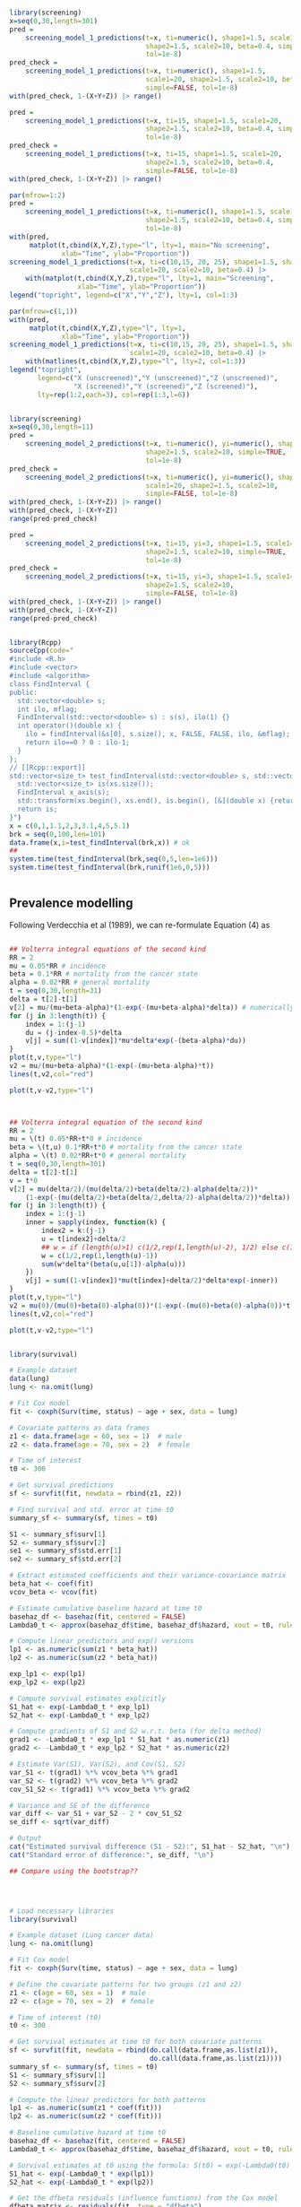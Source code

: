 


#+begin_src R :session *R:screening* :results output :exports both

  library(screening)
  x=seq(0,30,length=301)
  pred =
      screening_model_1_predictions(t=x, ti=numeric(), shape1=1.5, scale1=20,
                                    shape2=1.5, scale2=10, beta=0.4, simple=TRUE,
                                    tol=1e-8)
  pred_check =
      screening_model_1_predictions(t=x, ti=numeric(), shape1=1.5,
                                    scale1=20, shape2=1.5, scale2=10, beta=0.4,
                                    simple=FALSE, tol=1e-8)
  with(pred_check, 1-(X+Y+Z)) |> range()

  pred =
      screening_model_1_predictions(t=x, ti=15, shape1=1.5, scale1=20,
                                    shape2=1.5, scale2=10, beta=0.4, simple=TRUE,
                                    tol=1e-8)
  pred_check =
      screening_model_1_predictions(t=x, ti=15, shape1=1.5, scale1=20,
                                    shape2=1.5, scale2=10, beta=0.4,
                                    simple=FALSE, tol=1e-8)
  with(pred_check, 1-(X+Y+Z)) |> range()
  
  par(mfrow=1:2)
  pred =
      screening_model_1_predictions(t=x, ti=numeric(), shape1=1.5, scale1=20,
                                    shape2=1.5, scale2=10, beta=0.4, simple=TRUE,
                                    tol=1e-8)
  with(pred,
       matplot(t,cbind(X,Y,Z),type="l", lty=1, main="No screening",
               xlab="Time", ylab="Proportion"))
  screening_model_1_predictions(t=x, ti=c(10,15, 20, 25), shape1=1.5, shape2=1.5,
                                scale1=20, scale2=10, beta=0.4) |>
      with(matplot(t,cbind(X,Y,Z),type="l", lty=1, main="Screening",
                   xlab="Time", ylab="Proportion"))
  legend("topright", legend=c("X","Y","Z"), lty=1, col=1:3)

  par(mfrow=c(1,1))
  with(pred,
       matplot(t,cbind(X,Y,Z),type="l", lty=1, 
               xlab="Time", ylab="Proportion"))
  screening_model_1_predictions(t=x, ti=c(10,15, 20, 25), shape1=1.5, shape2=1.5,
                                scale1=20, scale2=10, beta=0.4) |>
      with(matlines(t,cbind(X,Y,Z),type="l", lty=2, col=1:3))
  legend("topright",
         legend=c("X (unscreened)","Y (unscreened)","Z (unscreened)",
                  "X (screened)","Y (screened)","Z (screened)"),
         lty=rep(1:2,each=3), col=rep(1:3,l=6))
  
#+end_src

#+RESULTS:



#+begin_src R :session *R:screening* :results output :exports both

  library(screening)
  x=seq(0,30,length=11)
  pred =
      screening_model_2_predictions(t=x, ti=numeric(), yi=numeric(), shape1=1.5, scale1=20,
                                    shape2=1.5, scale2=10, simple=TRUE,
                                    tol=1e-8)
  pred_check =
      screening_model_2_predictions(t=x, ti=numeric(), yi=numeric(), shape1=1.5,
                                    scale1=20, shape2=1.5, scale2=10, 
                                    simple=FALSE, tol=1e-8)
  with(pred_check, 1-(X+Y+Z)) |> range()
  with(pred_check, 1-(X+Y+Z))
  range(pred-pred_check)

  pred =
      screening_model_2_predictions(t=x, ti=15, yi=3, shape1=1.5, scale1=20,
                                    shape2=1.5, scale2=10, simple=TRUE,
                                    tol=1e-8)
  pred_check =
      screening_model_2_predictions(t=x, ti=15, yi=3, shape1=1.5, scale1=20,
                                    shape2=1.5, scale2=10, 
                                    simple=FALSE, tol=1e-8)
  with(pred_check, 1-(X+Y+Z)) |> range()
  with(pred_check, 1-(X+Y+Z))
  range(pred-pred_check)

#+end_src

#+begin_src R :session *R:screening* :results output :exports both

  library(Rcpp)
  sourceCpp(code="
  #include <R.h>
  #include <vector>
  #include <algorithm>
  class FindInterval {
  public:
    std::vector<double> s;
    int ilo, mflag;
    FindInterval(std::vector<double> s) : s(s), ilo(1) {}
    int operator()(double x) {
      ilo = findInterval(&s[0], s.size(), x, FALSE, FALSE, ilo, &mflag);
      return ilo==0 ? 0 : ilo-1;
    }
  };
  // [[Rcpp::export]]
  std::vector<size_t> test_findInterval(std::vector<double> s, std::vector<double> xs) {
    std::vector<size_t> is(xs.size());
    FindInterval x_axis(s);
    std::transform(xs.begin(), xs.end(), is.begin(), [&](double x) {return x_axis(x); });
    return is;
  }")
  x = c(0,1,1.1,2,3,3.1,4,5,5.1)
  brk = seq(0,100,len=101)
  data.frame(x,i=test_findInterval(brk,x)) # ok
  ##
  system.time(test_findInterval(brk,seq(0,5,len=1e6)))
  system.time(test_findInterval(brk,runif(1e6,0,5)))
  
  
#+end_src


** Prevalence modelling

Following Verdecchia et al (1989), we can re-formulate Equation (4) as

\begin{align*}
  v(0) &= 0 \\
  v(x,0) &= 0 \\
  \frac{d v(x,\tau)}{d\tau} &= (1-v(\tau))\mu(\tau) \exp\left(-\int_\tau^x (\beta(u,\tau)-\alpha(u)) du\right) \\
  \frac{d v(\tau)}{d\tau} &= (1-v(\tau))\mu(\tau) -\beta(u,\tau)-\alpha(u) \\
  v(x) &= v(x,x)
\end{align*}


#+begin_src R :session *R:screening* :results output :exports both

  ## Volterra integral equations of the second kind
  RR = 2
  mu = 0.05*RR # incidence
  beta = 0.1*RR # mortality from the cancer state
  alpha = 0.02*RR # general mortality
  t = seq(0,30,length=31)
  delta = t[2]-t[1]
  v[2] = mu/(mu+beta-alpha)*(1-exp(-(mu+beta-alpha)*delta)) # numerically accurate
  for (j in 3:length(t)) {
      index = 1:(j-1)
      du = (j-index-0.5)*delta
      v[j] = sum((1-v[index])*mu*delta*exp(-(beta-alpha)*du))
  }
  plot(t,v,type="l")
  v2 = mu/(mu+beta-alpha)*(1-exp(-(mu+beta-alpha)*t))
  lines(t,v2,col="red")

  plot(t,v-v2,type="l")


#+end_src


#+begin_src R :session *R:screening* :results output :exports both

  ## Volterra integral equation of the second kind
  RR = 2
  mu = \(t) 0.05*RR+t*0 # incidence
  beta = \(t,u) 0.1*RR+t*0 # mortality from the cancer state
  alpha = \(t) 0.02*RR+t*0 # general mortality
  t = seq(0,30,length=301)
  delta = t[2]-t[1]
  v = t*0
  v[2] = mu(delta/2)/(mu(delta/2)+beta(delta/2)-alpha(delta/2))*
      (1-exp(-(mu(delta/2)+beta(delta/2,delta/2)-alpha(delta/2))*delta))
  for (j in 3:length(t)) {
      index = 1:(j-1)
      inner = sapply(index, function(k) {
          index2 = k:(j-1)
          u = t[index2]+delta/2
          ## w = if (length(u)>1) c(1/2,rep(1,length(u)-2), 1/2) else c(1/2,1/2)
          w = c(1/2,rep(1,length(u)-1))
          sum(w*delta*(beta(u,u[1])-alpha(u)))
      })
      v[j] = sum((1-v[index])*mu(t[index]+delta/2)*delta*exp(-inner))
  }
  plot(t,v,type="l")
  v2 = mu(0)/(mu(0)+beta(0)-alpha(0))*(1-exp(-(mu(0)+beta(0)-alpha(0))*t))
  lines(t,v2,col="red")

  plot(t,v-v2,type="l")

#+end_src


#+begin_src R :session *R:screening* :results output :exports both

library(survival)

# Example dataset
data(lung)
lung <- na.omit(lung)

# Fit Cox model
fit <- coxph(Surv(time, status) ~ age + sex, data = lung)

# Covariate patterns as data frames
z1 <- data.frame(age = 60, sex = 1)  # male
z2 <- data.frame(age = 70, sex = 2)  # female

# Time of interest
t0 <- 300

# Get survival predictions
sf <- survfit(fit, newdata = rbind(z1, z2))

# Find survival and std. error at time t0
summary_sf <- summary(sf, times = t0)

S1 <- summary_sf$surv[1]
S2 <- summary_sf$surv[2]
se1 <- summary_sf$std.err[1]
se2 <- summary_sf$std.err[2]

# Extract estimated coefficients and their variance-covariance matrix
beta_hat <- coef(fit)
vcov_beta <- vcov(fit)

# Estimate cumulative baseline hazard at time t0
basehaz_df <- basehaz(fit, centered = FALSE)
Lambda0_t <- approx(basehaz_df$time, basehaz_df$hazard, xout = t0, rule = 2)$y

# Compute linear predictors and exp() versions
lp1 <- as.numeric(sum(z1 * beta_hat))
lp2 <- as.numeric(sum(z2 * beta_hat))

exp_lp1 <- exp(lp1)
exp_lp2 <- exp(lp2)

# Compute survival estimates explicitly
S1_hat <- exp(-Lambda0_t * exp_lp1)
S2_hat <- exp(-Lambda0_t * exp_lp2)

# Compute gradients of S1 and S2 w.r.t. beta (for delta method)
grad1 <- -Lambda0_t * exp_lp1 * S1_hat * as.numeric(z1)
grad2 <- -Lambda0_t * exp_lp2 * S2_hat * as.numeric(z2)

# Estimate Var(S1), Var(S2), and Cov(S1, S2)
var_S1 <- t(grad1) %*% vcov_beta %*% grad1
var_S2 <- t(grad2) %*% vcov_beta %*% grad2
cov_S1_S2 <- t(grad1) %*% vcov_beta %*% grad2

# Variance and SE of the difference
var_diff <- var_S1 + var_S2 - 2 * cov_S1_S2
se_diff <- sqrt(var_diff)

# Output
cat("Estimated survival difference (S1 - S2):", S1_hat - S2_hat, "\n")
cat("Standard error of difference:", se_diff, "\n")

## Compare using the bootstrap??




# Load necessary libraries
library(survival)

# Example dataset (Lung cancer data)
lung <- na.omit(lung)

# Fit Cox model
fit <- coxph(Surv(time, status) ~ age + sex, data = lung)

# Define the covariate patterns for two groups (z1 and z2)
z1 <- c(age = 60, sex = 1)  # male
z2 <- c(age = 70, sex = 2)  # female

# Time of interest (t0)
t0 <- 300

# Get survival estimates at time t0 for both covariate patterns
sf <- survfit(fit, newdata = rbind(do.call(data.frame,as.list(z1)),
                                   do.call(data.frame,as.list(z1))))
summary_sf <- summary(sf, times = t0)
S1 <- summary_sf$surv[1]
S2 <- summary_sf$surv[2]

# Compute the linear predictors for both patterns
lp1 <- as.numeric(sum(z1 * coef(fit)))
lp2 <- as.numeric(sum(z2 * coef(fit)))

# Baseline cumulative hazard at time t0
basehaz_df <- basehaz(fit, centered = FALSE)
Lambda0_t <- approx(basehaz_df$time, basehaz_df$hazard, xout = t0, rule = 2)$y

# Survival estimates at t0 using the formula: S(t0) = exp(-Lambda0(t0) * exp(lp))
S1_hat <- exp(-Lambda0_t * exp(lp1))
S2_hat <- exp(-Lambda0_t * exp(lp2))

# Get the dfbeta residuals (influence functions) from the Cox model
dfbeta_matrix <- residuals(fit, type = "dfbeta")

# Compute gradients of S1 and S2 w.r.t. beta (for delta method)
grad1 <- -Lambda0_t * exp(lp1) * S1_hat * as.numeric(z1)
grad2 <- -Lambda0_t * exp(lp2) * S2_hat * as.numeric(z2)

# Compute projections of dfbeta influence vectors onto the gradients
infl_S1 <- dfbeta_matrix %*% grad1
infl_S2 <- dfbeta_matrix %*% grad2

# Variance and covariance of the influence contributions
var_S1 <- sum(infl_S1^2)
var_S2 <- sum(infl_S2^2)
cov_S1_S2 <- sum(infl_S1 * infl_S2)

# Variance of the survival difference
var_diff <- var_S1 + var_S2 - 2 * cov_S1_S2
se_diff <- sqrt(var_diff)

# Output
cat("Estimated survival difference (S1 - S2):", S1_hat - S2_hat, "\n")
cat("Standard error of the difference:", se_diff, "\n")


## imagine an stpm3 fit
coef = c(intercept=1,slope=2)
vcov = matrix(c(1,2,2,4),2)

library(mvtnorm)
set.seed(12345)
coef_star = rmvnorm(1000, mean=coef, sigma=vcov)

head(coef_star)

#+end_src


#+begin_src R :session *R:screening* :results output :exports both
  library(splines2)
  library(Rcpp)
  sourceCpp(code="
  // [[Rcpp::depends(RcppArmadillo)]]
  // [[Rcpp::depends(splines2)]]
  #include \"splines2Armadillo.h\"
  // [[Rcpp::export]]
  arma::mat test_NaturalSpline(arma::vec x, arma::vec iknots, arma::vec bknots) {
      splines2::NaturalSpline s(x,iknots,bknots);
      return s.basis(false);
  }
  ")

  test_NaturalSpline(1:10, c(3,5), c(2,9)) -
      naturalSpline(1:10, knots=c(3,5), Boundary.knots = c(2,9))
  
#+end_src


#+begin_src R :session *R:screening* :results output :exports both
  library(splines2)
  library(Rcpp)
  sourceCpp(code="
  // [[Rcpp::depends(RcppArmadillo)]]
  // [[Rcpp::depends(splines2)]]
  // [[Rcpp::depends(TMB)]]
  #include \"splines2Armadillo.h\"
  // [[Rcpp::export]]
  arma::mat test_NaturalSpline(arma::vec x, arma::vec iknots, arma::vec bknots) {
      splines2::NaturalSpline s(x,iknots,bknots);
      return s.basis(false);
  }
  ")

  test_NaturalSpline(1:10, c(3,5), c(2,9)) -
      naturalSpline(1:10, knots=c(3,5), Boundary.knots = c(2,9))
  
#+end_src

#+begin_src maxima

  H : exp(eta(beta,log(t)));
  h : diff(H, t);

#+end_src



#+begin_src R :session *R:screening* :results output :exports both

  library(rstpm2)
  
  qs = with(brcancer, quantile(log(rectime[censrec==1]), (0:3)/3))
  X = with(brcancer,
           model.matrix(~hormon+nsx(log(rectime), knots=qs[2:3],
                                    Boundary.knots=range(qs))))
  XD = with(brcancer,
            model.matrix(~hormon+nsxD(log(rectime), knots=qs[2:3],
                                      Boundary.knots=range(qs))))
  XD[,1:2] = 0
  negll = function(beta) {
      with(brcancer, {
          eta = X %*% beta
          H = exp(eta)
          h = pmax(1e-10,H * (XD %*% beta)/rectime)
          -sum((censrec==1)*log(h) - H)
      })
  }

  fit = stpm2(Surv(rectime, censrec) ~ hormon, data=brcancer, df=3)
  
  optim(coef(fit)*0, negll, control=list(reltol=1e-10, abstol=1e-10,maxit=1000))
  coef(fit)
  
#+end_src



#+begin_src R :session *R:screening* :results output :exports both

  library(RTMB)
  library(rstpm2)

  qs = with(brcancer, quantile(log(rectime[censrec==1]), (0:3)/3))
  X = with(brcancer,
           model.matrix(~hormon+nsx(log(rectime), knots=qs[2:3],
                                    Boundary.knots=range(qs))))
  XD = with(brcancer,
            model.matrix(~hormon+nsxD(log(rectime), knots=qs[2:3],
                                      Boundary.knots=range(qs))))
  XD[,1:2] = 0

  softplus = function(x, epsilon=1e-8)
      epsilon * log1p(exp(x / epsilon))
  test_values = 10^(2:(-5))
  softplus(test_values,1e-5) - test_values


  softplus = function(x)
      log1p(exp(-abs(x))) + (x+abs(x))/2
  test_values = c(-10^(2:(-5)), 0, 10^((-5):2))
  softplus(test_values) - test_values
  softplus(0.1)=0.7443967
  
  test_values = seq(-1,1,len=201)
  plot(test_values,softplus(test_values),type="l")
  
  pmax0 = function(x) (x+abs(x))/2
  
  softpmax = function(x,limit=1e-8,epsilon=1e-6)
      limit+epsilon*log1p(exp(-abs(x-limit)/epsilon)) + (x-limit+abs(x-limit))/2
  negll = function(parameters)
      with(parameters, {
               eta = X %*% beta
               H = exp(eta)
               h = softpmax(H * (XD %*% beta)/brcancer$rectime, 1e-10)
               -sum((brcancer$censrec==1)*log(h) - H)
      })
  
  fit = stpm2(Surv(rectime, censrec) ~ hormon, data=brcancer, df=3)
  negll(list(beta=coef(fit)))
  parameters = list(beta=coef(fit))
  negll2 = MakeADFun(negll,parameters)

  with(negll2, optim(par*1e2, fn, gr, method="BFGS"))
  
  with(negll2,
       optim(par*2, fn, gr, method="BFGS")$value - nlminb(par*2, fn, gr, he)$objective)

#+end_src
